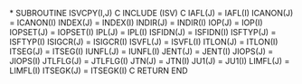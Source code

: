 *
      SUBROUTINE ISVCPY(I,J)
C
      INCLUDE (ISV)
C
      IAFL(J) = IAFL(I)
      ICANON(J) = ICANON(I)
      INDEX(J) = INDEX(I)
      INDIR(J) = INDIR(I)
      IOP(J) = IOP(I)
      IOPSET(J) = IOPSET(I)
      IPL(J) = IPL(I)
      ISFIDN(J) = ISFIDN(I)
      ISFTYP(J) = ISFTYP(I)
      ISIGCR(J) = ISIGCR(I)
      ISVFL(J) = ISVFL(I)
      ITLON(J) = ITLON(I)
      ITSEG(J) = ITSEG(I)
      IUNFL(J) = IUNFL(I)
      JENT(J) = JENT(I)
      JIOPS(J) = JIOPS(I)
      JTLFLG(J) = JTLFLG(I)
      JTN(J) = JTN(I)
      JU1(J) = JU1(I)
      LIMFL(J) = LIMFL(I)
      ITSEGK(J) = ITSEGK(I)
C
      RETURN
      END
